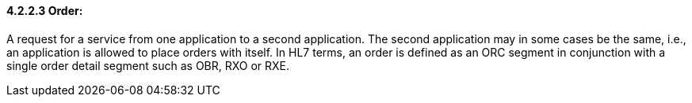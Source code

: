 ==== 4.2.2.3 Order: 

A request for a service from one application to a second application. The second application may in some cases be the same, i.e., an application is allowed to place orders with itself. In HL7 terms, an order is defined as an ORC segment in conjunction with a single order detail segment such as OBR, RXO or RXE.

